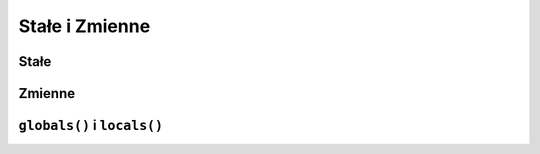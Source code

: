 Stałe i Zmienne
===============

Stałe
-----

Zmienne
-------

``globals()`` i ``locals()``
----------------------------

